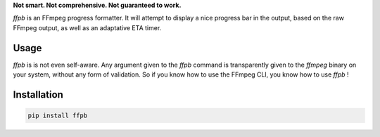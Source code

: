 **Not smart. Not comprehensive. Not guaranteed to work.**

`ffpb` is an FFmpeg progress formatter. It will attempt to display a nice
progress bar in the output, based on the raw FFmpeg output, as well as an
adaptative ETA timer.

Usage
-----
`ffpb` is is not even self-aware. Any argument given to the `ffpb` command is
transparently given to the `ffmpeg` binary on your system, without any form of
validation. So if you know how to use the FFmpeg CLI, you know how to use
`ffpb` !


Installation
------------

.. code:: bash

   pip install ffpb
